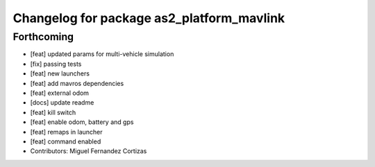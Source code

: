 ^^^^^^^^^^^^^^^^^^^^^^^^^^^^^^^^^^^^^^^^^^
Changelog for package as2_platform_mavlink
^^^^^^^^^^^^^^^^^^^^^^^^^^^^^^^^^^^^^^^^^^

Forthcoming
-----------
* [feat] updated params for multi-vehicle simulation
* [fix] passing tests
* [feat] new launchers
* [feat] add mavros dependencies
* [feat] external odom
* [docs] update readme
* [feat] kill switch
* [feat] enable odom, battery and gps
* [feat] remaps in launcher
* [feat] command enabled
* Contributors: Miguel Fernandez Cortizas
